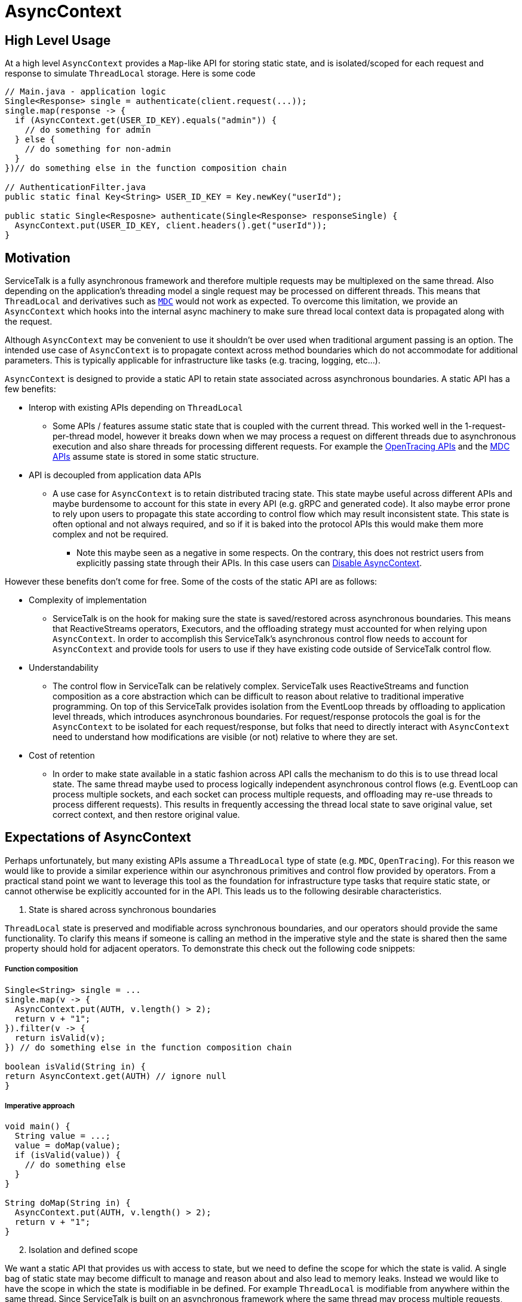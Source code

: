= AsyncContext

== High Level Usage

At a high level `AsyncContext` provides a `Map`-like API for storing static state, and is isolated/scoped for each
request and response to simulate `ThreadLocal` storage. Here is some code

[source, java]
----
// Main.java - application logic
Single<Response> single = authenticate(client.request(...));
single.map(response -> {
  if (AsyncContext.get(USER_ID_KEY).equals("admin")) {
    // do something for admin
  } else {
    // do something for non-admin
  }
})// do something else in the function composition chain

// AuthenticationFilter.java
public static final Key<String> USER_ID_KEY = Key.newKey("userId");

public static Single<Resposne> authenticate(Single<Response> responseSingle) {
  AsyncContext.put(USER_ID_KEY, client.headers().get("userId"));
}
----

== Motivation

ServiceTalk is a fully asynchronous framework and therefore multiple requests may be multiplexed on the same thread.
Also depending on the application's threading model a single request may be processed on different threads. This means
that `ThreadLocal` and derivatives such as https://www.slf4j.org/manual.html#mdc[`MDC`] would not work as expected. To
overcome this limitation, we provide an `AsyncContext` which hooks into the internal async machinery to make sure
thread local context data is propagated along with the request.

Although `AsyncContext` may be convenient to use it shouldn't be over used when traditional argument passing is an
option. The intended use case of `AsyncContext` is to propagate context across method boundaries which do not
accommodate for additional parameters. This is typically applicable for infrastructure like tasks (e.g. tracing,
logging, etc...).

`AsyncContext` is designed to provide a static API to retain state associated across asynchronous boundaries. A static
API has a few benefits:

* Interop with existing APIs depending on `ThreadLocal`
** Some APIs / features assume static state that is coupled with the current thread. This worked well in the
1-request-per-thread model, however it breaks down when we may process a request on different threads due to
asynchronous execution and also share threads for processing different requests. For example the
link:https://github.com/opentracing/opentracing-java/blob/master/opentracing-api/src/main/java/io/opentracing/Tracer.java[OpenTracing APIs]
and the
link:https://www.slf4j.org/api/org/slf4j/MDC.html[MDC APIs] assume state is stored in some static structure.
* API is decoupled from application data APIs
** A use case for `AsyncContext` is to retain distributed tracing state. This state maybe useful across different APIs
and maybe burdensome to account for this state in every API (e.g. gRPC and generated code). It also maybe error prone to
rely upon users to propagate this state according to control flow which may result inconsistent state. This state is
often optional and not always required, and so if it is baked into the protocol APIs this would make them more complex
and not be required.
*** Note this maybe seen as a negative in some respects. On the contrary, this does not restrict users from explicitly
passing state through their APIs. In this case users can <<Disable AsyncContext>>.

However these benefits don't come for free. Some of the costs of the static API are as follows:

* Complexity of implementation
** ServiceTalk is on the hook for making sure the state is saved/restored across asynchronous boundaries. This means that
ReactiveStreams operators, Executors, and the offloading strategy must accounted for when relying upon `AsyncContext`.
In order to accomplish this ServiceTalk's asynchronous control flow needs to account for `AsyncContext` and provide
tools for users to use if they have existing code outside of ServiceTalk control flow.
* Understandability
** The control flow in ServiceTalk can be relatively complex. ServiceTalk uses ReactiveStreams and function composition
as a core abstraction which can be difficult to reason about relative to traditional imperative programming. On top of
this ServiceTalk provides isolation from the EventLoop threads by offloading to application level threads, which
introduces asynchronous boundaries. For request/response protocols the goal is for the `AsyncContext` to be isolated for
each request/response, but folks that need to directly interact with `AsyncContext` need to understand how modifications
are visible (or not) relative to where they are set.
* Cost of retention
** In order to make state available in a static fashion across API calls the mechanism to do this is to use thread local
state. The same thread maybe used to process logically independent asynchronous control flows (e.g. EventLoop can
process multiple sockets, and each socket can process multiple requests, and offloading may re-use threads to process
different requests). This results in frequently accessing the thread local state to save original value, set correct
context, and then restore original value.

== Expectations of AsyncContext

Perhaps unfortunately, but many existing APIs assume a `ThreadLocal` type of state (e.g. `MDC`, `OpenTracing`). For this
reason we would like to provide a similar experience within our asynchronous primitives and control flow provided by
operators. From a practical stand point we want to leverage this tool as the foundation for infrastructure type tasks
that require static state, or cannot otherwise be explicitly accounted for in the API. This leads us to the following
desirable characteristics.

[start=1]
. State is shared across synchronous boundaries

`ThreadLocal` state is preserved and modifiable across synchronous boundaries, and our operators should provide the same
functionality. To clarify this means if someone is calling an method in the imperative style and the state is shared
then the same property should hold for adjacent operators. To demonstrate this check out the following code snippets:

===== Function composition
[source, java]
----
Single<String> single = ...
single.map(v -> {
  AsyncContext.put(AUTH, v.length() > 2);
  return v + "1";
}).filter(v -> {
  return isValid(v);
}) // do something else in the function composition chain

boolean isValid(String in) {
return AsyncContext.get(AUTH) // ignore null
}
----

===== Imperative approach
[source, java]
----
void main() {
  String value = ...;
  value = doMap(value);
  if (isValid(value)) {
    // do something else
  }
}

String doMap(String in) {
  AsyncContext.put(AUTH, v.length() > 2);
  return v + "1";
}
----

[start=2]
. Isolation and defined scope

We want a static API that provides us with access to state, but we need to define the scope for which the state is
valid. A single bag of static state may become difficult to manage and reason about and also lead to memory leaks.
Instead we would like to have the scope in which the state is modifiable in be defined. For example `ThreadLocal` is
modifiable from anywhere within the same thread. Since ServiceTalk is built on an asynchronous framework where the same
thread may process multiple requests, and the same request may be processed on multiple threads this isn't sufficient.
However what folks typically use `ThreadLocal` state for is to track static state per-request. The isolation and scope
of state must therefore also be able to follow per-request processing through the asynchronous control flow.

[start=3]
. Work with offloading

ServiceTalk is an asynchronous framework at its core, but in order to avoid user code blocking EventLoop threads we
offload to other threads. This means that every time we invoke user code we may have to jump threads. It is also
possible on subsequent calls for the same request we may use a different thread (although not concurrently). We need to
make sure the same static state is carried along through these different threads.

=== Disable AsyncContext
`AsyncContext` is enabled by default to accommodate for easy setup, but it can be disabled via `AsyncContext.disable()`.

== Industry Comparison

=== reactor-core

==== Context
reactor-core provides a
link:https://github.com/reactor/reactor-core/blob/master/docs/asciidoc/advancedFeatures.adoc#adding-a-context-to-a-reactive-sequence#context[context concept]
similar to what has been described above. The general approach is initialized context at
link:https://github.com/reactor/reactor-core/blob/master/reactor-core/src/main/java/reactor/core/publisher/Flux.java#L7794[subscribe time],
 link:https://github.com/reactor/reactor-core/blob/master/reactor-core/src/main/java/reactor/util/context/Context.java#L31[thread safe and immutable],
 and is isolated to a
link:https://github.com/reactor/reactor-core/blob/master/reactor-core/src/main/java/reactor/core/CoreSubscriber.java#L44-L46[Subscriber chain].
This approach depends upon retaining the context via the
link:https://github.com/reactor/reactor-core/blob/master/reactor-core/src/main/java/reactor/core/CoreSubscriber.java#L36[CoreSubscriber]
API (which extends from ReactiveStreams `Subscriber`) and is
link:https://github.com/reactor/reactor-core/blob/master/reactor-core/src/main/java/reactor/core/CoreSubscriber.java#L44-L46[empty by default].
There are a few limitations to this approach:

* Limited to ReactiveStream function composition control flow
** In order to get access to the context it is necessary to create a new asynchronous source
(e.g. `Mono.subscriberContext()`). This will trigger a `subscribe` and thus capture the current context, and provides it
in the return type (e.g. `Mono<Context>`) to then use function composition to modify.
** Requires some external mechanism to track when you transition to alternative APIs provided by ServiceTalk
(e.g. blocking) and also interact with 3rd party libraries (e.g. MDC, OpenTracing which is
link:https://github.com/reactor/reactor-netty/issues/539[not yet supported by reactor-netty]). The external mechanism
can be error prone and is easily forgotten.
* Modifications not visible in synchronous data control flow
** The `Context` is copy-on-write and modifications are not updating the original map in the `Subscriber`. This means
that modifications will not propagate synchronous operator chain boundaries (e.g. map().filter(), map makes a change
and filter observes the change). In order to accomplish this the context has to be brought into the data control flow
(e.g. `Mono<Data>..zipWith(Mono.subscriberContex().map(c → /*modify context*/)` which returns a
`Tuple<Data, Context>`).
* Context not available in the `Subscription`
** We have use cases that require access/modification of the context from the `Subscription`. For example to cleanup
state (e.g. close a Span from distributed tracing) in the event of a `Subscription#cancel()`. The expected context isn't
available in the `Subscription` todo this work.
* Semantics difficult to manage with offloading
** The context is captured at `subscribe` time, and is coupled to a `Subscriber`. However some protocols
(e.g. HTTP server) call `subscribe` on the EventLoop thread and invoke user code on another thread. This makes it
challenging to make the same context available in all places where user code processes that request.

==== Hooks
reactor-core also exposes a callback mechanisms that allows you to decorate or modify the operator lifecycle events
called
link:https://github.com/reactor/reactor-core/blob/master/reactor-core/src/main/java/reactor/core/publisher/Hooks.java[Hooks].
The `Hooks` approach provides general visibility which could be used to wrap each `Subscriber` to save/restore static
state. The visibility into the type of operator and if the control flow is synchronous, asynchronous, and other
control flow complexity in operator implementations. This approach also suffers from the issues related to offloading
discussed above. The costs of wrapping on every `Subscriber` (and potentially `Subscription`) also adds depth to call
stacks, increased frequency of accessing static state for save/restore, and increases memory pressure.

=== RxJava Reactiverse Extensions

The link:https://github.com/reactiverse/reactive-contexts[reactive-context] project uses RxJava's
link:https://github.com/reactiverse/reactive-contexts/blob/master/propagators-rxjava2/src/main/java/io/reactiverse/reactivecontexts/propagators/rxjava2/ContextPropagatorOnSingleAssemblyAction.java[Assembly]
and
link:https://github.com/reactiverse/reactive-contexts/blob/master/propagators-rxjava2/src/main/java/io/reactiverse/reactivecontexts/propagators/rxjava2/ContextPropagatorOnSingleCreateAction.java[Subscribe]
Plugin mechanism to capture context on `subscribe`, and save/restore before each method call. This approach has the same
issues described in <<Hooks>>.

== ServiceTalk Approach

In order to accommodate the <<Expectations of AsyncContext>> we need specific behavior from `AsyncContext`. As described
above we are after static state shared across synchronous boundaries, available across asynchronous boundaries, and is
also sufficiently isolated in scope so that it can represent request/response control flow. To achieve these
requirements the approach is to have `AsyncContext` backed by a modifiable (concurrent) map, and is associated with a
`Subscriber` chain. Since the map is modifiable we will need to define the scope (e.g. how the state is isolated) of
this static state. The `AsyncContext` will follow the following rule set:

. `AsyncContext` will be captured and copied at `subscribe` time.
.. This provides isolation from other asynchronous operations which typically represent independent processing.
. `AsyncContext` will be saved/restored across asynchronous boundaries.
.. This is true for asynchronous operators (e.g. `flatMap`) and also `Executor` operations.
.. If isolation is required for a specific control flow, there will be operators (e.g. `asyncContextBoundary`) and
utilities (e.g. `Runnable asyncContextBoundary(Runnable)`) to create boundaries.

The above approach will provide the isolation required so that the state set inside an offloaded
`HttpService#handle(..)` call is visible when processing the request/response.

Due to the intricacies of control flow this mechanism is directly implemented in our operators as opposed to exposing
and leveraging a <<Hooks>>-like mechanism.

=== Complexity of implementation

Due to the shared state across the asynchronous boundaries we need to make sure we save the `current` context before the
boundary, save the `original` context before executing user code on the new thread, restore the `current` context
while executing user code, and then restore the `original` context. This requires object wrapping/unwrapping and
leveraging `ThreadLocal` (or an
link:https://github.com/servicetalk/servicetalk/blob/master/servicetalk-concurrent-api/src/main/java/io/servicetalk/concurrent/api/AsyncContextMapHolder.java[AsyncContextMapHolder]
) to retain the state. We also need to capture the current context at `subscribe`, propagate it up the operator chain,
and capture it effectively in the source (or in a wrapped `Subscriber` just outside the source). These mechanics are
similar to how the
link:https://github.com/servicetalk/servicetalk/blob/master/servicetalk-concurrent-internal/src/main/java/io/servicetalk/concurrent/internal/SignalOffloader.java[SignalOffloader]
is captured and propagated, and we use a similar approach here.

=== Understandability

The approach has a few succinct rules as to how `AsyncContext` propagates and isolation is achieved. It is assumed the
more subtle and difficult to understand part will be due to concurrency on the underlying `Map`, and modifications made
“later” in the control flow being visible “earlier” in the control flow. These scenarios are demonstrated in the
examples below:

* Any time a `Publisher` (aka stream) of data comes in to an operator, there is a possibility for concurrency on the
`AsyncContext` map.

[source, java]
----
Publisher<String> publisher = ...;
publisher
.flatMapSingle(v -> {
  // (1) AsyncContext will be saved before the async boundary

  // AsyncContext will be copied/isolated when this async source is subscribed to
  client.request(/*do something with v*/)
)
.map(v -> {
  // AsyncContext before the async boundary (1) is restored

  // Note that modifications made to AsyncContext here may introduce concurrency
  // and be visible before the async boundary above (1).
})
----

* Saving/restoring `AsyncContext` across asynchronous boundaries (e.g. `Executor`) may lead to modifications being
visible outside the asynchronous boundary.

[source, java]
----
Executor executor = ...

AsyncContext.put(key, "foo")
executor.execute(() -> {
  AsyncContext.put(key, "bar")
});
String value = AsyncContext.get(key);
// value maybe "foo" or "bar" due to concurrent modifications
----

=== Cost Of Retention

This approach still requires thread local state in order to preserve state across method calls without explicitly
passing it. The `ThreadLocal` class provides general retention of thread local state, but is backed by a `Map`. The
frequency in which we need to save/restore the static state has been shown to introduce non-trivial costs. Since we know
that all of our threads will require this thread local state we can have our threads explicitly have a `AsyncContext`
member variable (see
link:https://github.com/servicetalk/servicetalk/blob/master/servicetalk-concurrent-api/src/main/java/io/servicetalk/concurrent/api/AsyncContextMapHolder.java[AsyncContextMapHolder]
). There is also additional wrapping/unwrapping introduced on the asynchronous boundaries so there is additional object
allocation.